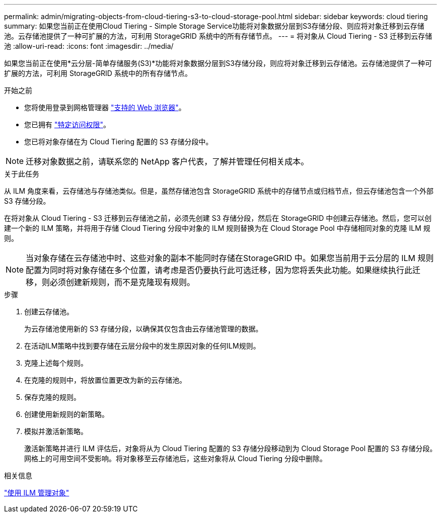 ---
permalink: admin/migrating-objects-from-cloud-tiering-s3-to-cloud-storage-pool.html 
sidebar: sidebar 
keywords: cloud tiering 
summary: 如果您当前正在使用Cloud Tiering - Simple Storage Service功能将对象数据分层到S3存储分段、则应将对象迁移到云存储池。云存储池提供了一种可扩展的方法，可利用 StorageGRID 系统中的所有存储节点。 
---
= 将对象从 Cloud Tiering - S3 迁移到云存储池
:allow-uri-read: 
:icons: font
:imagesdir: ../media/


[role="lead"]
如果您当前正在使用*云分层-简单存储服务(S3)*功能将对象数据分层到S3存储分段，则应将对象迁移到云存储池。云存储池提供了一种可扩展的方法，可利用 StorageGRID 系统中的所有存储节点。

.开始之前
* 您将使用登录到网格管理器 link:../admin/web-browser-requirements.html["支持的 Web 浏览器"]。
* 您已拥有 link:admin-group-permissions.html["特定访问权限"]。
* 您已将对象存储在为 Cloud Tiering 配置的 S3 存储分段中。



NOTE: 迁移对象数据之前，请联系您的 NetApp 客户代表，了解并管理任何相关成本。

.关于此任务
从 ILM 角度来看，云存储池与存储池类似。但是，虽然存储池包含 StorageGRID 系统中的存储节点或归档节点，但云存储池包含一个外部 S3 存储分段。

在将对象从 Cloud Tiering - S3 迁移到云存储池之前，必须先创建 S3 存储分段，然后在 StorageGRID 中创建云存储池。然后，您可以创建一个新的 ILM 策略，并将用于存储 Cloud Tiering 分段中对象的 ILM 规则替换为在 Cloud Storage Pool 中存储相同对象的克隆 ILM 规则。


NOTE: 当对象存储在云存储池中时、这些对象的副本不能同时存储在StorageGRID 中。如果您当前用于云分层的 ILM 规则配置为同时将对象存储在多个位置，请考虑是否仍要执行此可选迁移，因为您将丢失此功能。如果继续执行此迁移，则必须创建新规则，而不是克隆现有规则。

.步骤
. 创建云存储池。
+
为云存储池使用新的 S3 存储分段，以确保其仅包含由云存储池管理的数据。

. 在活动ILM策略中找到要存储在云层分段中的发生原因对象的任何ILM规则。
. 克隆上述每个规则。
. 在克隆的规则中，将放置位置更改为新的云存储池。
. 保存克隆的规则。
. 创建使用新规则的新策略。
. 模拟并激活新策略。
+
激活新策略并进行 ILM 评估后，对象将从为 Cloud Tiering 配置的 S3 存储分段移动到为 Cloud Storage Pool 配置的 S3 存储分段。网格上的可用空间不受影响。将对象移至云存储池后，这些对象将从 Cloud Tiering 分段中删除。



.相关信息
link:../ilm/index.html["使用 ILM 管理对象"]
